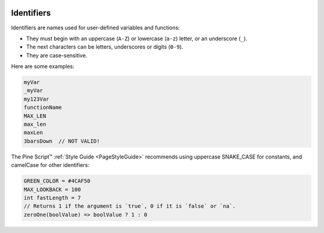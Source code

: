 .. image:: /images/logo/Pine_Script_logo.svg
   :alt: Pine Script™ logo
   :target: https://www.tradingview.com/pine-script-docs/en/v5/Introduction.html
   :align: right
   :width: 100
   :height: 100


.. _PageIdentifiers:


Identifiers
===========

.. contents:: :local:
    :depth: 3
    

Identifiers are names used for user-defined variables and functions:

- They must begin with an uppercase (``A-Z``) or lowercase (``a-z``) letter, or an underscore (``_``).
- The next characters can be letters, underscores or digits (``0-9``).
- They are case-sensitive.

Here are some examples:

.. code-block:: pine

    myVar
    _myVar
    my123Var
    functionName
    MAX_LEN
    max_len
    maxLen
    3barsDown  // NOT VALID!

The Pine Script™ :ref:`Style Guide <PageStyleGuide>` recommends using uppercase SNAKE_CASE for constants, and camelCase for other identifiers:

.. code-block:: pine

    GREEN_COLOR = #4CAF50
    MAX_LOOKBACK = 100
    int fastLength = 7
    // Returns 1 if the argument is `true`, 0 if it is `false` or `na`.
    zeroOne(boolValue) => boolValue ? 1 : 0
    

.. image:: /images/logo/TradingView_Logo_Block.svg
    :width: 200px
    :align: center
    :target: https://www.tradingview.com/
